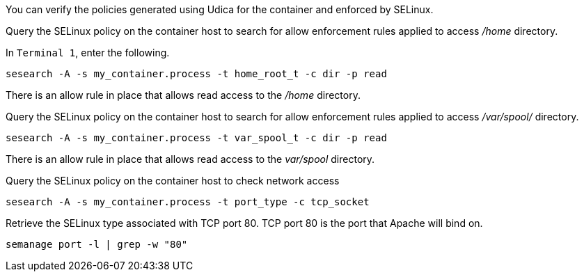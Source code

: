 You can verify the policies generated using Udica for the container and
enforced by SELinux.

Query the SELinux policy on the container host to search for allow
enforcement rules applied to access _/home_ directory.

In `+Terminal 1+`, enter the following.

[source,bash,run]
----
sesearch -A -s my_container.process -t home_root_t -c dir -p read
----

There is an allow rule in place that allows read access to the _/home_
directory.

Query the SELinux policy on the container host to search for allow
enforcement rules applied to access _/var/spool/_ directory.

[source,bash,run]
----
sesearch -A -s my_container.process -t var_spool_t -c dir -p read
----

There is an allow rule in place that allows read access to the
_var/spool_ directory.

Query the SELinux policy on the container host to check network access

[source,bash,run]
----
sesearch -A -s my_container.process -t port_type -c tcp_socket
----

Retrieve the SELinux type associated with TCP port 80. TCP port 80 is
the port that Apache will bind on.

[source,bash,run]
----
semanage port -l | grep -w "80"
----
